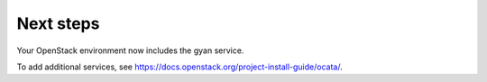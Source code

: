 .. _next-steps:

Next steps
~~~~~~~~~~

Your OpenStack environment now includes the gyan service.

To add additional services, see
https://docs.openstack.org/project-install-guide/ocata/.
